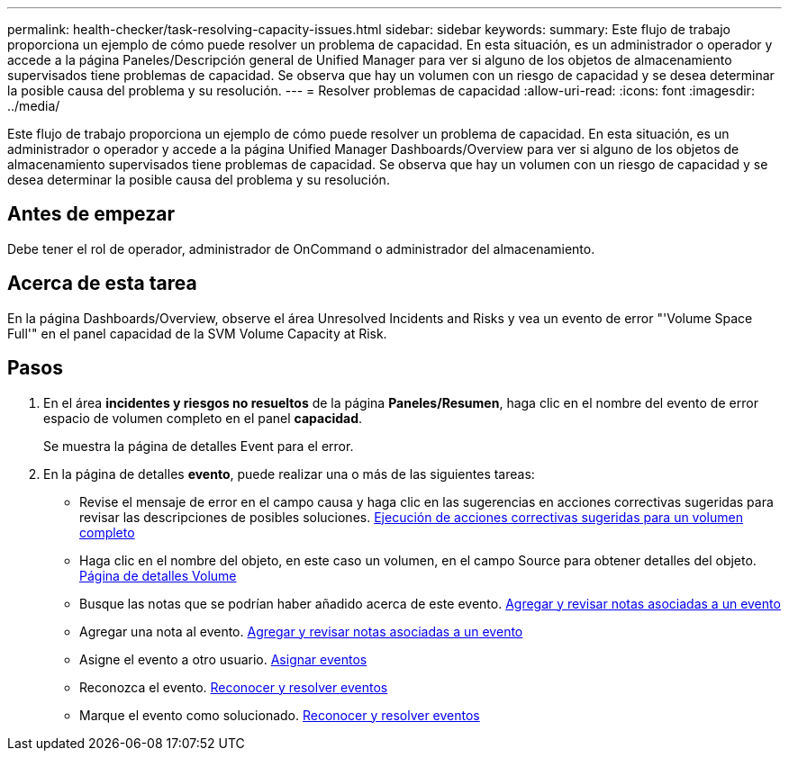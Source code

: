 ---
permalink: health-checker/task-resolving-capacity-issues.html 
sidebar: sidebar 
keywords:  
summary: Este flujo de trabajo proporciona un ejemplo de cómo puede resolver un problema de capacidad. En esta situación, es un administrador o operador y accede a la página Paneles/Descripción general de Unified Manager para ver si alguno de los objetos de almacenamiento supervisados tiene problemas de capacidad. Se observa que hay un volumen con un riesgo de capacidad y se desea determinar la posible causa del problema y su resolución. 
---
= Resolver problemas de capacidad
:allow-uri-read: 
:icons: font
:imagesdir: ../media/


[role="lead"]
Este flujo de trabajo proporciona un ejemplo de cómo puede resolver un problema de capacidad. En esta situación, es un administrador o operador y accede a la página Unified Manager Dashboards/Overview para ver si alguno de los objetos de almacenamiento supervisados tiene problemas de capacidad. Se observa que hay un volumen con un riesgo de capacidad y se desea determinar la posible causa del problema y su resolución.



== Antes de empezar

Debe tener el rol de operador, administrador de OnCommand o administrador del almacenamiento.



== Acerca de esta tarea

En la página Dashboards/Overview, observe el área Unresolved Incidents and Risks y vea un evento de error "'Volume Space Full'" en el panel capacidad de la SVM Volume Capacity at Risk.



== Pasos

. En el área *incidentes y riesgos no resueltos* de la página *Paneles/Resumen*, haga clic en el nombre del evento de error espacio de volumen completo en el panel *capacidad*.
+
Se muestra la página de detalles Event para el error.

. En la página de detalles *evento*, puede realizar una o más de las siguientes tareas:
+
** Revise el mensaje de error en el campo causa y haga clic en las sugerencias en acciones correctivas sugeridas para revisar las descripciones de posibles soluciones. xref:task-performing-suggested-remedial-actions-for-a-full-volume.adoc[Ejecución de acciones correctivas sugeridas para un volumen completo]
** Haga clic en el nombre del objeto, en este caso un volumen, en el campo Source para obtener detalles del objeto. xref:reference-health-volume-details-page.adoc[Página de detalles Volume]
** Busque las notas que se podrían haber añadido acerca de este evento. xref:task-adding-and-reviewing-notes-about-an-event.adoc[Agregar y revisar notas asociadas a un evento]
** Agregar una nota al evento. xref:task-adding-and-reviewing-notes-about-an-event.adoc[Agregar y revisar notas asociadas a un evento]
** Asigne el evento a otro usuario. xref:task-assigning-events-to-specific-users.adoc[Asignar eventos]
** Reconozca el evento. xref:task-acknowledging-and-resolving-events.adoc[Reconocer y resolver eventos]
** Marque el evento como solucionado. xref:task-acknowledging-and-resolving-events.adoc[Reconocer y resolver eventos]



